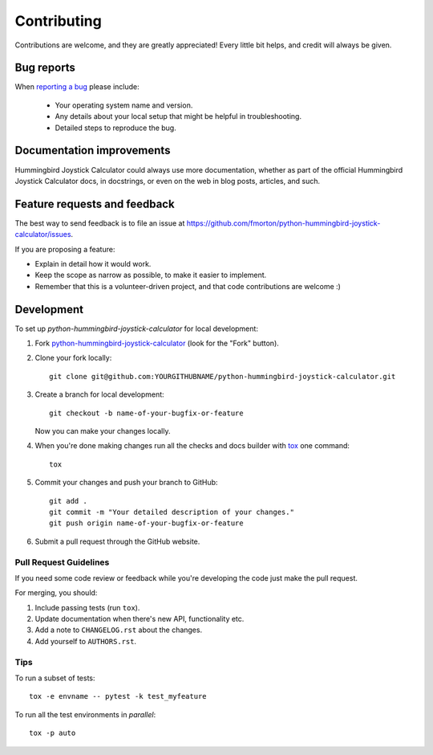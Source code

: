 ============
Contributing
============

Contributions are welcome, and they are greatly appreciated! Every
little bit helps, and credit will always be given.

Bug reports
===========

When `reporting a bug <https://github.com/fmorton/python-hummingbird-joystick-calculator/issues>`_ please include:

    * Your operating system name and version.
    * Any details about your local setup that might be helpful in troubleshooting.
    * Detailed steps to reproduce the bug.

Documentation improvements
==========================

Hummingbird Joystick Calculator could always use more documentation, whether as part of the
official Hummingbird Joystick Calculator docs, in docstrings, or even on the web in blog posts,
articles, and such.

Feature requests and feedback
=============================

The best way to send feedback is to file an issue at https://github.com/fmorton/python-hummingbird-joystick-calculator/issues.

If you are proposing a feature:

* Explain in detail how it would work.
* Keep the scope as narrow as possible, to make it easier to implement.
* Remember that this is a volunteer-driven project, and that code contributions are welcome :)

Development
===========

To set up `python-hummingbird-joystick-calculator` for local development:

1. Fork `python-hummingbird-joystick-calculator <https://github.com/fmorton/python-hummingbird-joystick-calculator>`_
   (look for the "Fork" button).
2. Clone your fork locally::

    git clone git@github.com:YOURGITHUBNAME/python-hummingbird-joystick-calculator.git

3. Create a branch for local development::

    git checkout -b name-of-your-bugfix-or-feature

   Now you can make your changes locally.

4. When you're done making changes run all the checks and docs builder with `tox <https://tox.readthedocs.io/en/latest/install.html>`_ one command::

    tox

5. Commit your changes and push your branch to GitHub::

    git add .
    git commit -m "Your detailed description of your changes."
    git push origin name-of-your-bugfix-or-feature

6. Submit a pull request through the GitHub website.

Pull Request Guidelines
-----------------------

If you need some code review or feedback while you're developing the code just make the pull request.

For merging, you should:

1. Include passing tests (run ``tox``).
2. Update documentation when there's new API, functionality etc.
3. Add a note to ``CHANGELOG.rst`` about the changes.
4. Add yourself to ``AUTHORS.rst``.



Tips
----

To run a subset of tests::

    tox -e envname -- pytest -k test_myfeature

To run all the test environments in *parallel*::

    tox -p auto
